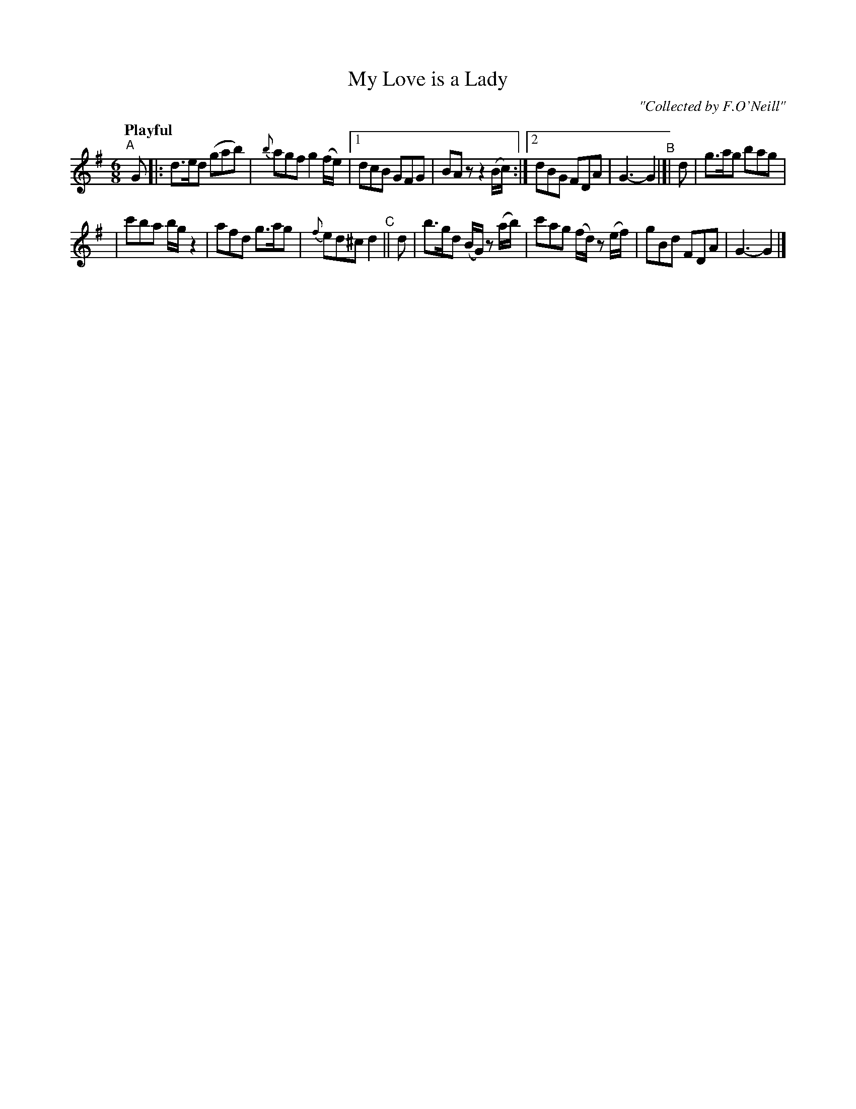 X: 223
T: My Love is a Lady
R: air, jig
%S: s:2 b:14(7+7)
B: O'Neill's 1850 #223
O: "Collected by F.O'Neill"
Z: 1997 by John Chambers <jc@trillian.mit.edu>
N: Compacted via repeats and multiple endings [JC]
Q: "Playful"
M: 6/8
L: 1/8
K: G
"^A"[|] G |: d>ed (gab) | {b}agf g2(f/e/) |[1 dcB GFG | BAz z2(B/c/) :|[2 dBG FDA | G3- G2 \
"^B"|[| d | g>ag bag |
                     | c'ba b/g/z2 | afd g>ag | {f}ed^c d2 \
"^C"|| d | b>gd (B/G/) z (a/b/) | c'ag (f/d/) z (e/f/) | gBd FDA | G3- G2 |]
